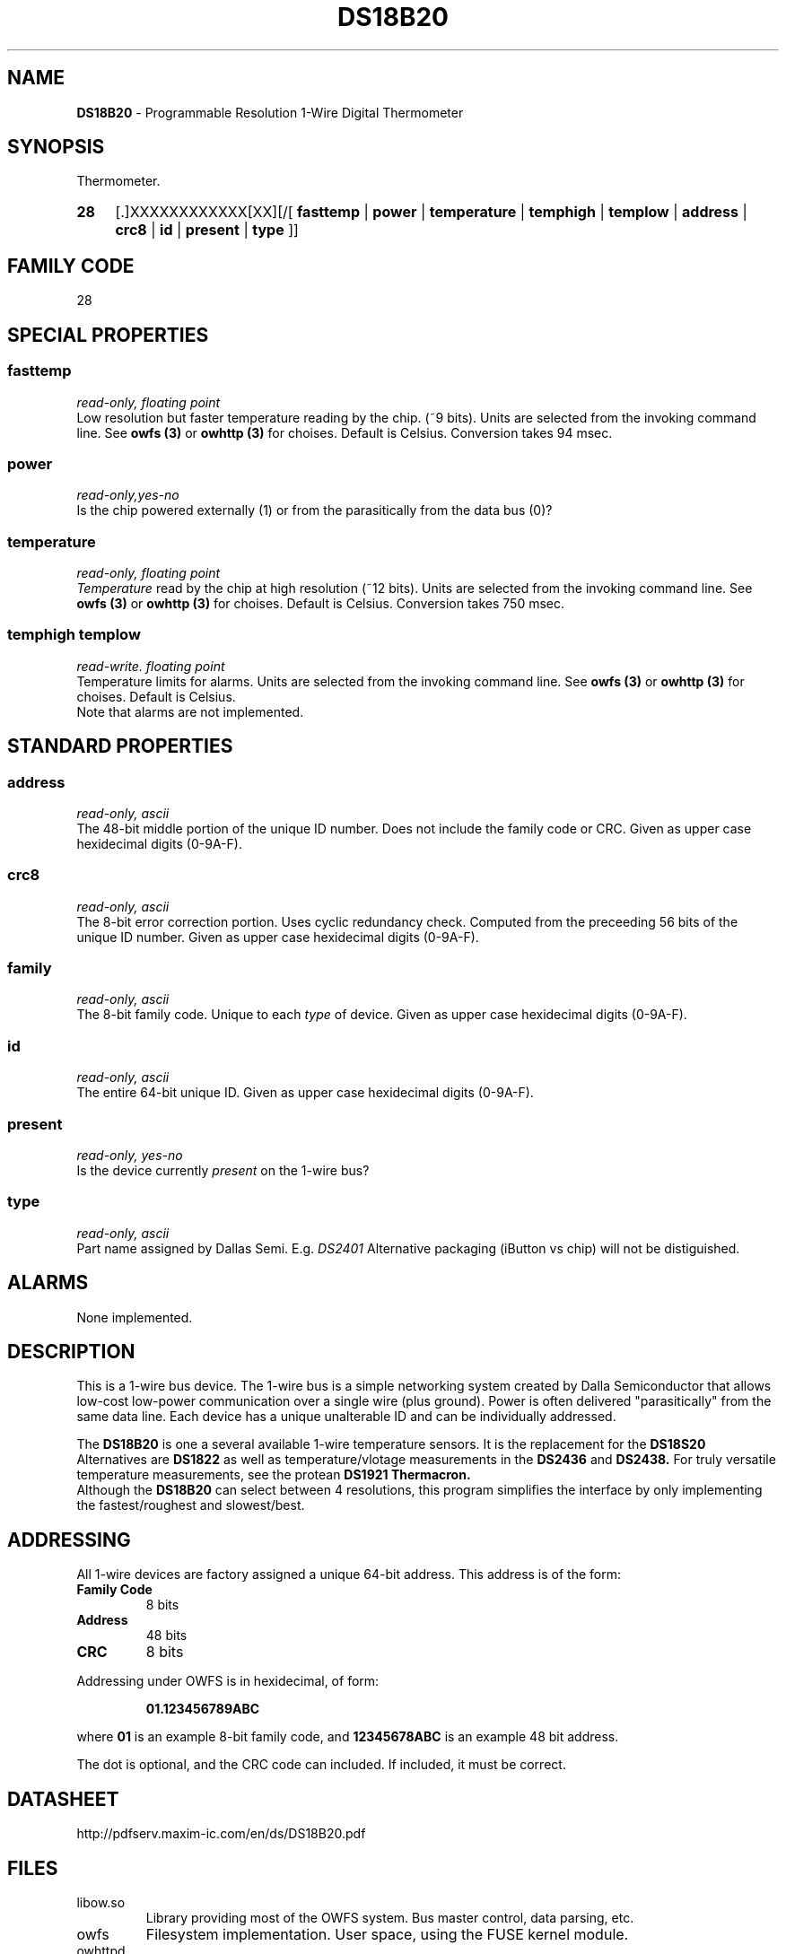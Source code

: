 '\"
'\" Copyright (c) 2003-2004 Paul H Alfille, MD
'\" (palfille@earthlink.net)
'\"
'\" Device manual page for the OWFS -- 1-wire filesystem package
'\" Based on Dallas Semiconductor, Inc's datasheets, and trial and error.
'\"
'\" Free for all use. No waranty. None. Use at your own risk.
'\" $Id$
'\"
.TH DS18B20 3  2003 "OWFS Manpage" "One-Wire File System"
.SH NAME
.B DS18B20
- Programmable Resolution 1-Wire Digital Thermometer
.SH SYNOPSIS
Thermometer.
.HP
.B 28
[.]XXXXXXXXXXXX[XX][/[
.B fasttemp
|
.B power
|
.B temperature
|
.B temphigh
|
.B templow
|
.B address
|
.B crc8
|
.B id
|
.B present
|
.B type
]]
.SH FAMILY CODE
28
.SH SPECIAL PROPERTIES
.SS fasttemp
.I read-only, floating point
.br
Low resolution but faster temperature reading by the chip. (~9 bits). Units are selected from the invoking command line. See
.B owfs (3)
or
.B owhttp (3)
for choises. Default is Celsius.
Conversion takes 94 msec.
.SS power
.I read-only,yes-no
.br
Is the chip powered externally (1) or from the parasitically from the data bus (0)?
.SS temperature
.I read-only, floating point
.br
.I Temperature
read by the chip at high resolution (~12 bits). Units are selected from the invoking command line. See
.B owfs (3)
or
.B owhttp (3)
for choises. Default is Celsius.
Conversion takes 750 msec.
.SS temphigh templow
.I read-write. floating point
.br
Temperature limits for alarms. Units are selected from the invoking command line. See
.B owfs (3)
or
.B owhttp (3)
for choises. Default is Celsius.
.br
Note that alarms are not implemented.
.SH STANDARD PROPERTIES
.SS address
.I read-only, ascii
.br
The 48-bit middle portion of the unique ID number. Does not include the family code or CRC. Given as upper case hexidecimal digits (0-9A-F).
.SS crc8
.I read-only, ascii
.br
The 8-bit error correction portion. Uses cyclic redundancy check. Computed from the preceeding 56 bits of the unique ID number. Given as upper case hexidecimal digits (0-9A-F).
.SS family
.I read-only, ascii
.br
The 8-bit family code. Unique to each
.I type
of device. Given as upper case hexidecimal digits (0-9A-F).
.SS id
.I read-only, ascii
.br
The entire 64-bit unique ID. Given as upper case hexidecimal digits (0-9A-F).
.SS present
.I read-only, yes-no
.br
Is the device currently
.I present
on the 1-wire bus?
.SS type
.I read-only, ascii
.br
Part name assigned by Dallas Semi. E.g.
.I DS2401
Alternative packaging (iButton vs chip) will not be distiguished.
.SH ALARMS
None implemented.
.SH DESCRIPTION
This is a 1-wire bus device. The 1-wire bus is a simple networking system created by Dalla Semiconductor that allows low-cost low-power communication over a single wire (plus ground). Power is often delivered "parasitically" from the same data line. Each device has a unique unalterable ID and can be individually addressed.
.PP
The
.B DS18B20
is one a several available 1-wire temperature sensors. It is the replacement for the
.B DS18S20
Alternatives are
.B DS1822
as well as temperature/vlotage measurements in the
.B DS2436
and
.B DS2438.
For truly versatile temperature measurements, see the protean
.B DS1921 Thermacron.
.br
Although the
.B DS18B20
can select between 4 resolutions, this program simplifies the interface by only implementing the fastest/roughest and slowest/best.
.SH ADDRESSING
All 1-wire devices are factory assigned a unique 64-bit address. This address is of the form:
.TP
.B Family Code
8 bits
.TP
.B Address
48 bits
.TP
.B CRC
8 bits
.IP
.PP
Addressing under OWFS is in hexidecimal, of form:
.IP
.B 01.123456789ABC
.PP
where
.B 01
is an example 8-bit family code, and
.B 12345678ABC
is an example 48 bit address.
.PP
The dot is optional, and the CRC code can included. If included, it must be correct.
.SH DATASHEET
.br
http://pdfserv.maxim-ic.com/en/ds/DS18B20.pdf
.SH FILES
.TP
libow.so
Library providing most of the OWFS system. Bus master control, data parsing, etc.
.TP
owfs
Filesystem implementation. User space, using the FUSE kernel module.
.TP
owhttpd
Web server implementation of the OWFS system.
.SH SEE ALSO
owfs(3)
owhttpd(3)
DS18S20(3)
DS1822(3)
DS2401(3)
DS2409(3)
DS2436(3)
DS2438(3)
DS2502(3)
DS2505(3)
DS2506(3)
DS1992(3)
DS1993(3)
DS1995(3)
DS1996(3)
LCD(3)
.SH AVAILABILITY
http://owfs.sourceforge.net
.SH AUTHOR
Paul Alfille (palfille@earthlink.net)
